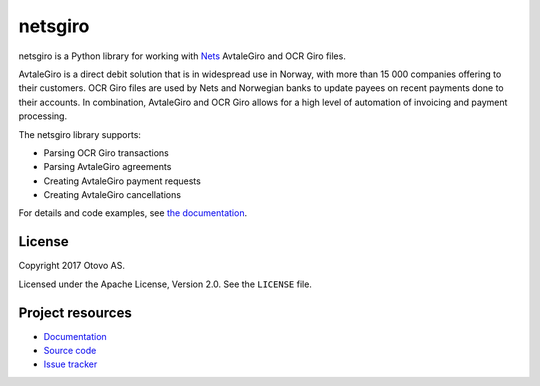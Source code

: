 ========
netsgiro
========

netsgiro is a Python library for working with `Nets <https://www.nets.eu/>`_
AvtaleGiro and OCR Giro files.

AvtaleGiro is a direct debit solution that is in widespread use in Norway, with
more than 15 000 companies offering to their customers. OCR Giro files are used
by Nets and Norwegian banks to update payees on recent payments done to their
accounts.  In combination, AvtaleGiro and OCR Giro allows for a high level of
automation of invoicing and payment processing.

The netsgiro library supports:

- Parsing OCR Giro transactions
- Parsing AvtaleGiro agreements
- Creating AvtaleGiro payment requests
- Creating AvtaleGiro cancellations

For details and code examples, see `the documentation
<https://netsgiro.readthedocs.io/>`_.


License
=======

Copyright 2017 Otovo AS.

Licensed under the Apache License, Version 2.0. See the ``LICENSE`` file.


Project resources
=================

- `Documentation <https://netsgiro.readthedocs.io/>`_
- `Source code <https://github.com/otovo/python-netsgiro>`_
- `Issue tracker <https://github.com/otovo/python-netsgiro/issues>`_

.. image:: https://img.shields.io/pypi/v/netsgiro.svg?style=flat
    :target: https://pypi.org/project/netsgiro/
    :alt: Latest PyPI version

.. image:: https://img.shields.io/travis/otovo/python-netsgiro/master.svg?style=flat
    :target: https://travis-ci.org/otovo/python-netsgiro
    :alt: Travis CI build status

.. image:: https://img.shields.io/coveralls/otovo/python-netsgiro/master.svg?style=flat
    :target: https://coveralls.io/github/otovo/python-netsgiro
    :alt: Test coverage
